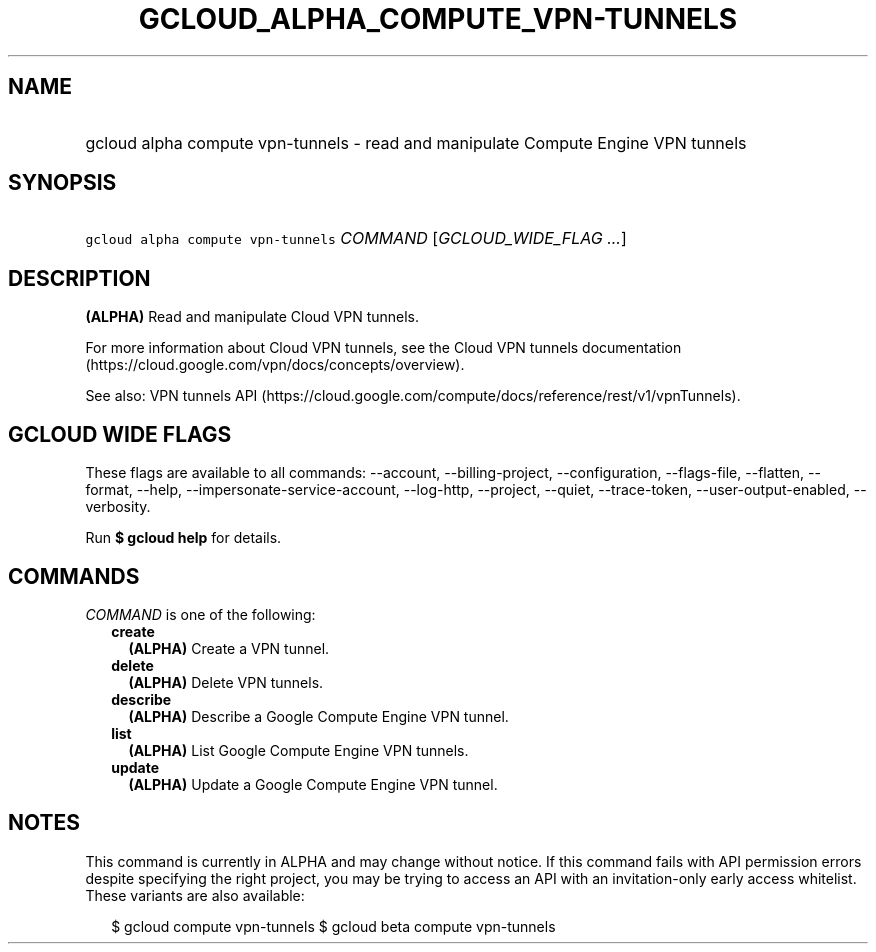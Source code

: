 
.TH "GCLOUD_ALPHA_COMPUTE_VPN\-TUNNELS" 1



.SH "NAME"
.HP
gcloud alpha compute vpn\-tunnels \- read and manipulate Compute Engine VPN tunnels



.SH "SYNOPSIS"
.HP
\f5gcloud alpha compute vpn\-tunnels\fR \fICOMMAND\fR [\fIGCLOUD_WIDE_FLAG\ ...\fR]



.SH "DESCRIPTION"

\fB(ALPHA)\fR Read and manipulate Cloud VPN tunnels.

For more information about Cloud VPN tunnels, see the Cloud VPN tunnels
documentation (https://cloud.google.com/vpn/docs/concepts/overview).

See also: VPN tunnels API
(https://cloud.google.com/compute/docs/reference/rest/v1/vpnTunnels).



.SH "GCLOUD WIDE FLAGS"

These flags are available to all commands: \-\-account, \-\-billing\-project,
\-\-configuration, \-\-flags\-file, \-\-flatten, \-\-format, \-\-help,
\-\-impersonate\-service\-account, \-\-log\-http, \-\-project, \-\-quiet,
\-\-trace\-token, \-\-user\-output\-enabled, \-\-verbosity.

Run \fB$ gcloud help\fR for details.



.SH "COMMANDS"

\f5\fICOMMAND\fR\fR is one of the following:

.RS 2m
.TP 2m
\fBcreate\fR
\fB(ALPHA)\fR Create a VPN tunnel.

.TP 2m
\fBdelete\fR
\fB(ALPHA)\fR Delete VPN tunnels.

.TP 2m
\fBdescribe\fR
\fB(ALPHA)\fR Describe a Google Compute Engine VPN tunnel.

.TP 2m
\fBlist\fR
\fB(ALPHA)\fR List Google Compute Engine VPN tunnels.

.TP 2m
\fBupdate\fR
\fB(ALPHA)\fR Update a Google Compute Engine VPN tunnel.


.RE
.sp

.SH "NOTES"

This command is currently in ALPHA and may change without notice. If this
command fails with API permission errors despite specifying the right project,
you may be trying to access an API with an invitation\-only early access
whitelist. These variants are also available:

.RS 2m
$ gcloud compute vpn\-tunnels
$ gcloud beta compute vpn\-tunnels
.RE

